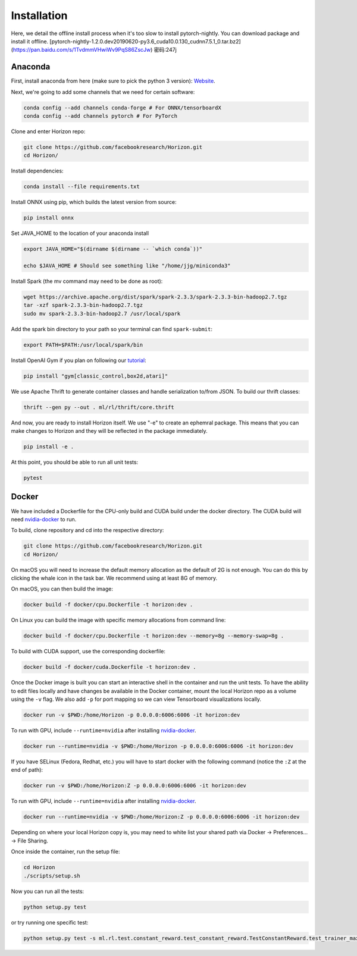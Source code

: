 .. _installation:

Installation
============
Here, we detail the offline install process when it's too slow to install pytorch-nightly. You can download package and install it offline.
[pytorch-nightly-1.2.0.dev20190620-py3.6_cuda10.0.130_cudnn7.5.1_0.tar.bz2](https://pan.baidu.com/s/1TvdmmVHwiWv9PqS86ZscJw)  密码:247j

Anaconda
^^^^^^^^

First, install anaconda from here (make sure to pick the python 3 version): `Website <https://www.anaconda.com/>`_.

Next, we're going to add some channels that we need for certain software:

.. code-block::

   conda config --add channels conda-forge # For ONNX/tensorboardX
   conda config --add channels pytorch # For PyTorch

Clone and enter Horizon repo:

.. code-block::

   git clone https://github.com/facebookresearch/Horizon.git
   cd Horizon/

Install dependencies:

.. code-block::

   conda install --file requirements.txt

Install ONNX using pip, which builds the latest version from source:

.. code-block::

   pip install onnx

Set JAVA_HOME to the location of your anaconda install

.. code-block::

   export JAVA_HOME="$(dirname $(dirname -- `which conda`))"

   echo $JAVA_HOME # Should see something like "/home/jjg/miniconda3"

Install Spark (the mv command may need to be done as root):

.. code-block::

   wget https://archive.apache.org/dist/spark/spark-2.3.3/spark-2.3.3-bin-hadoop2.7.tgz
   tar -xzf spark-2.3.3-bin-hadoop2.7.tgz
   sudo mv spark-2.3.3-bin-hadoop2.7 /usr/local/spark

Add the spark bin directory to your path so your terminal can find ``spark-submit``\ :

.. code-block::

   export PATH=$PATH:/usr/local/spark/bin

Install OpenAI Gym if you plan on following our `tutorial <usage.md>`_\ :

.. code-block::

   pip install "gym[classic_control,box2d,atari]"

We use Apache Thrift to generate container classes and handle serialization to/from JSON.  To build our thrift classes:

.. code-block::

   thrift --gen py --out . ml/rl/thrift/core.thrift

And now, you are ready to install Horizon itself.  We use "-e" to create an ephemral package.  This means that you can make changes to Horizon and they will be reflected in the package immediately.

.. code-block::

   pip install -e .

At this point, you should be able to run all unit tests:

.. code-block::

   pytest

Docker
^^^^^^

We have included a Dockerfile for the CPU-only build and CUDA build under the docker directory.
The CUDA build will need `nvidia-docker <https://github.com/NVIDIA/nvidia-docker>`_ to run.

To build, clone repository and cd into the respective directory:

.. code-block::

   git clone https://github.com/facebookresearch/Horizon.git
   cd Horizon/

On macOS you will need to increase the default memory allocation as the default of 2G is not enough. You can do this by clicking the whale icon in the task bar. We recommend using at least 8G of memory.

On macOS, you can then build the image:

.. code-block::

   docker build -f docker/cpu.Dockerfile -t horizon:dev .

On Linux you can build the image with specific memory allocations from command line:

.. code-block::

   docker build -f docker/cpu.Dockerfile -t horizon:dev --memory=8g --memory-swap=8g .

To build with CUDA support, use the corresponding dockerfile:

.. code-block::

   docker build -f docker/cuda.Dockerfile -t horizon:dev .

Once the Docker image is built you can start an interactive shell in the container and run the unit tests. To have the ability to edit files locally and have changes be available in the Docker container, mount the local Horizon repo as a volume using the ``-v`` flag. We also add ``-p`` for port mapping so we can view Tensorboard visualizations locally.

.. code-block::

   docker run -v $PWD:/home/Horizon -p 0.0.0.0:6006:6006 -it horizon:dev

To run with GPU, include ``--runtime=nvidia`` after installing `nvidia-docker <https://github.com/NVIDIA/nvidia-docker>`_.

.. code-block::

   docker run --runtime=nvidia -v $PWD:/home/Horizon -p 0.0.0.0:6006:6006 -it horizon:dev

If you have SELinux (Fedora, Redhat, etc.) you will have to start docker with the following command (notice the ``:Z`` at the end of path):

.. code-block::

   docker run -v $PWD:/home/Horizon:Z -p 0.0.0.0:6006:6006 -it horizon:dev

To run with GPU, include ``--runtime=nvidia`` after installing `nvidia-docker <https://github.com/NVIDIA/nvidia-docker>`_.

.. code-block::

   docker run --runtime=nvidia -v $PWD:/home/Horizon:Z -p 0.0.0.0:6006:6006 -it horizon:dev

Depending on where your local Horizon copy is, you may need to white list your shared path via Docker -> Preferences... -> File Sharing.

Once inside the container, run the setup file:

.. code-block::

   cd Horizon
   ./scripts/setup.sh

Now you can run all the tests:

.. code-block::

   python setup.py test

or try running one specific test:

.. code-block::

  python setup.py test -s ml.rl.test.constant_reward.test_constant_reward.TestConstantReward.test_trainer_maxq
